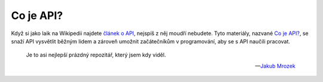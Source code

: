 Co je API?
==========

Když si jako laik na Wikipedii najdete `článek o API <https://cs.wikipedia.org/wiki/API>`_, nejspíš z něj moudří nebudete. Tyto materiály, nazvané `Co je API? <https://cojeapi.readthedocs.io>`_, se snaží API vysvětlit běžným lidem a zároveň umožnit začátečníkům v programování, aby se s API naučili pracovat.

    Je to asi nejlepší prázdný repozitář,  který jsem kdy viděl.

    -- `Jakub Mrozek <https://github.com/JakubMrozek>`_
